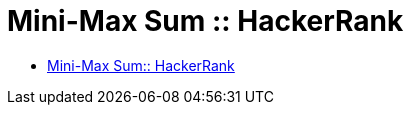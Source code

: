 = Mini-Max Sum :: HackerRank
:toc: right
:icons: font
:stem: latexmath

* link:https://www.hackerrank.com/challenges/mini-max-sum[Mini-Max Sum:: HackerRank]
